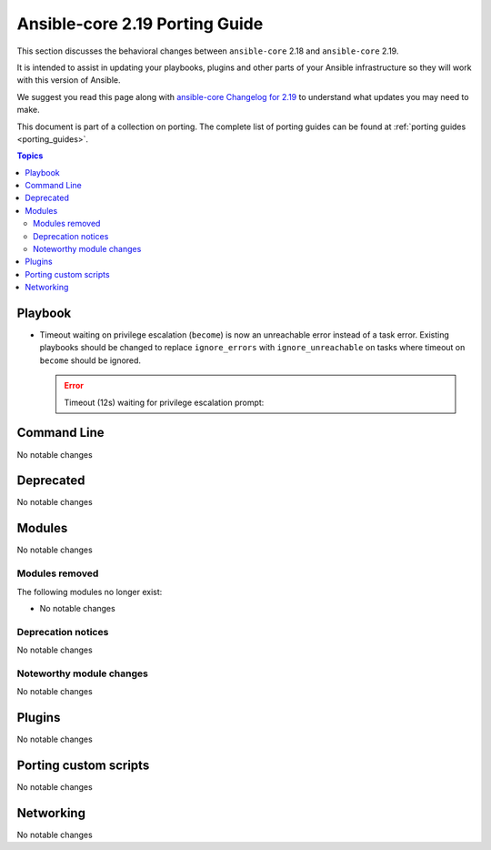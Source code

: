 
.. _porting_2.19_guide_core:

*******************************
Ansible-core 2.19 Porting Guide
*******************************

This section discusses the behavioral changes between ``ansible-core`` 2.18 and ``ansible-core`` 2.19.

It is intended to assist in updating your playbooks, plugins and other parts of your Ansible infrastructure so they will work with this version of Ansible.

We suggest you read this page along with `ansible-core Changelog for 2.19 <https://github.com/ansible/ansible/blob/stable-2.19/changelogs/CHANGELOG-v2.19.rst>`_ to understand what updates you may need to make.

This document is part of a collection on porting. The complete list of porting guides can be found at :ref:`porting guides <porting_guides>`.

.. contents:: Topics


Playbook
========

* Timeout waiting on privilege escalation (``become``) is now an unreachable error instead of a task error. Existing playbooks should be changed to replace ``ignore_errors`` with ``ignore_unreachable`` on tasks where timeout on ``become`` should be ignored.

  .. error::
    Timeout (12s) waiting for privilege escalation prompt:


Command Line
============

No notable changes


Deprecated
==========

No notable changes


Modules
=======

No notable changes


Modules removed
---------------

The following modules no longer exist:

* No notable changes


Deprecation notices
-------------------

No notable changes


Noteworthy module changes
-------------------------

No notable changes


Plugins
=======

No notable changes


Porting custom scripts
======================

No notable changes


Networking
==========

No notable changes

